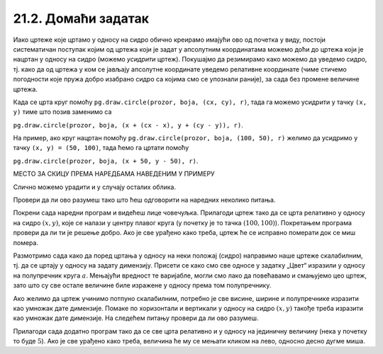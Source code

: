 21.2. Домаћи задатак
====================

Иако цртеже које цртамо у односу на сидро обично креирамо
имајући ово од почетка у виду, постоји систематичан поступак којим од
цртежа који је задат у апсолутним координатама можемо доћи до цртежа
који је нацртан у односу на сидро (можемо *усидрити*
цртеж). Покушајмо да резимирамо како можемо да уведемо сидро,
тј. како да од цртежа у ком се јављају апсолутне координате уведемо релативне
координате (чиме стичемо погодности које пружа добро изабрано сидро са којима смо се упознали раније), 
за сада без промене величине цртежа.

Када се црта круг помоћу ``pg.draw.circle(prozor, boja, (cx, cy), r)``, 
тада га можемо усидрити у тачку ``(x, y)`` тиме што позив заменимо са 

``pg.draw.circle(prozor, boja, (x + (cx - x), y + (cy - y)), r)``. 

На пример, ако круг нацртан помоћу ``pg.draw.circle(prozor, boja, (100, 50), r)`` 
желимо да усидримо у тачку ``(x, y) = (50, 100)``, тада ћемо га цртати 
помоћу 

``pg.draw.circle(prozor, boja, (x + 50, y - 50), r)``. 

МЕСТО ЗА СКИЦУ ПРЕМА НАРЕДБАМА НАВЕДЕНИМ У ПРИМЕРУ

Слично можемо урадити и у случају осталих облика.
   
Провери да ли ово разумеш тако што ћеш одговорити на наредних неколико
питања.
   
.. mchoice:: pygame_quiz_uvodjenje_sidra
   :multiple_answers:
   :answer_a: pg.draw.circle(prozor, pg.Color("red"), (x, y), 50, 1)
   :answer_b: pg.draw.line(prozor, pg.Color("red"), (x-50, x-50), (150, 150))
   :answer_c: pg.draw.line(prozor, pg.Color("red"), (x+50, y-50), (x-50, y+50))
   :answer_d: pg.draw.rect(prozor, pg.Color("red"), (x-50, y-50, x, y))
   :correct: a,c
   :feedback_a: Тачно
   :feedback_b: Покушај поново
   :feedback_c: Тачно
   :feedback_d: Покушај поново
   
   Желимо да прилагодимо цртеж који се састоји од наредних облика,
   тако да се све црта у односу на сидро са координатама `x=100`,
   `y=100`.
                
   .. code:: Python
                    
      pg.draw.circle(prozor, pg.Color("red"), (100, 100), 50, 1)
      pg.draw.line(prozor, pg.Color("red"), (50, 50), (150, 150))
      pg.draw.line(prozor, pg.Color("red"), (150, 50), (50, 150))
      pg.draw.rect(prozor, pg.Color("red"), (50, 50, 100, 100))

   Које наредбе ће бити део прилагођеног цртежа?
      
.. mchoice:: pygame_quiz_uvodjenje_sidra_krug
   :answer_a: pg.draw.circle(prozor, pg.Color("red"), (x, y), 60)
   :answer_b: pg.draw.circle(prozor, pg.Color("red"), (180, 80), 60)
   :answer_c: pg.draw.circle(prozor, pg.Color("red"), (100, 100), 60)
   :answer_d: pg.draw.circle(prozor, pg.Color("red"), (x + 80, y - 20), 60)
   :answer_e: pg.draw.circle(prozor, pg.Color("red"), (x + 180 , y + 80), 60)
   :correct: d
   :feedback_a: Покушај поново
   :feedback_b: Покушај поново
   :feedback_c: Покушај поново
   :feedback_d: Тачно
   :feedback_e: Покушај поново

   Круг нацртан наредбом `pg.draw.circle(prozor, boja, (180, 80), 60)`
   део је цртежа који желимо да прилагодимо тако да му главна тачка
   (сидро) буде одређена променљивама `x=100` и `y=100`. Која
   наредба ће бити део тако прилагођеног цртежа?

Покрени сада наредни програм и видећеш лице човечуљка. Прилагоди цртеж
тако да се црта релативно у односу на сидро :math:`(x, y)`, које се налази у центру
плавог круга (у почетку је то тачка :math:`(100, 100)`).  Покретањем програма
провери да ли ти је решење добро. Ако је све урађено како треба, цртеж
ће се исправно померати док се миш помера.

       
.. activecode:: PyGame_movable
   :nocodelens:
   :enablecopy:
   :modaloutput:
   :playtask:
   :includexsrc: _includes/movable_scalable.py
                 
   def crtanje():
       prozor.fill(pg.Color("white"))
       pg.draw.circle(prozor, pg.Color("blue"), (100, 100), 60)
       pg.draw.circle(prozor, pg.Color("yellow"), (75, 75), 15)
       pg.draw.circle(prozor, pg.Color("black"), (80, 80), 5)
       pg.draw.circle(prozor, pg.Color("yellow"), (125, 75), 15)
       pg.draw.circle(prozor, pg.Color("black"), (120, 80), 5)
       pg.draw.ellipse(prozor, pg.Color("red"), (75, 110, 50, 10))


.. reveal:: PyGame_movable_reveal
   :showtitle: Прикажи решење
   :hidetitle: Сакриј решење

   .. activecode:: PyGame_movable_code
      :passivecode:
      :includexsrc: _includes/movable_scalable.py

      def crtanje():
          prozor.fill(pg.Color("white"))
          pg.draw.circle(prozor, pg.Color("blue"), (x, y), 60)
          pg.draw.circle(prozor, pg.Color("yellow"), (x-25, y-25), 15)
          pg.draw.circle(prozor, pg.Color("black"), (x-20, y-20), 5)
          pg.draw.circle(prozor, pg.Color("yellow"), (x+25, y-25), 15)
          pg.draw.circle(prozor, pg.Color("black"), (x+20, y-20), 5)
          pg.draw.ellipse(prozor, pg.Color("red"), (x-25, y+10, 50, 10))

Размотримо сада како да поред цртања у односу на неки положај 
(сидро) направимо наше цртеже скалабилним, тј. да се цртају у
односу на задату димензију. Присети се како смо све односе у задатку „Цвет“ изразили у односу на 
полупречник круга :math:`a`. Мењајући вредност те варијабле, могли смо лако да повећавамо и смањујемо 
цео цртеж, зато што су све остале величине биле изражене у односу према том полупречнику.

Ако желимо да цртеж учинимо потпуно скалабилним, потребно је све висине, ширине и полупречнике
изразити као умножак дате димензије. Помаке по хоризонтали и вертикали
у односу на сидро :math:`(x, y)` такође треба изразити као умножак дате димензије.
На следећем питању провери да ли ово разумеш.

.. mchoice:: pygame_quiz_uvodjenje_sidra_i_velicine
   :answer_a: pg.draw.circle(prozor, pg.Color("red"), (x, y), 12*a)
   :answer_b: pg.draw.circle(prozor, pg.Color("red"), (x - 36*a, x - 48*a), 12*a)
   :answer_c: pg.draw.circle(prozor, pg.Color("red"), (x + 16*a, y - 4*a), 12*a)
   :answer_d: pg.draw.circle(prozor, pg.Color("red"), (20*a, 20*a), 60)
   :answer_e: pg.draw.circle(prozor, pg.Color("red"), (x + 16*a , y - 4*a), 60)
   :correct: c
   :feedback_a: Покушај поново
   :feedback_b: Покушај поново
   :feedback_c: Тачно
   :feedback_d: Покушај поново
   :feedback_e: Покушај поново

   Круг нацртан наредбом `pg.draw.circle(prozor, boja, (180, 80), 60)`
   део је цртежа који желимо да прилагодимо тако да му главна тачка
   (сидро) буде одређена променљивама `x = 100` и `y = 100`, и да му
   основна величина буде `a=5`. Која наредба ће бити део тако
   прилагођеног цртежа?

          
Прилагоди сада додатно програм тако да се све црта релативно и у
односу на јединичну величину (нека у почетку то буде :math:`5`). Ако
је све урађено како треба, величина ће му се мењати кликом на лево,
односно десно дугме миша.

.. activecode:: PyGame_movable_scalable
   :nocodelens:
   :enablecopy:
   :modaloutput:
   :playtask:
   :includexsrc: _includes/movable_scalable.py
                 
   def crtanje():
       prozor.fill(pg.Color("white"))
       pg.draw.circle(prozor, pg.Color("blue"), (100, 100), 60)
       pg.draw.circle(prozor, pg.Color("yellow"), (75, 75), 15)
       pg.draw.circle(prozor, pg.Color("black"), (80, 80), 5)
       pg.draw.circle(prozor, pg.Color("yellow"), (125, 75), 15)
       pg.draw.circle(prozor, pg.Color("black"), (120, 80), 5)
       pg.draw.ellipse(prozor, pg.Color("red"), (75, 110, 50, 10))


.. reveal:: PyGame_movable_scalable_reveal
   :showtitle: Прикажи решење
   :hidetitle: Сакриј решење

   .. activecode:: PyGame_movable_scalable_code
      :passivecode:
      :includexsrc: _includes/movable_scalable.py

      def crtanje():
          prozor.fill(pg.Color("white"))
          pg.draw.circle(prozor, pg.Color("blue"), (x, y), 12*a)
          pg.draw.circle(prozor, pg.Color("yellow"), (x-5*a, y-5*a), 3*a)
          pg.draw.circle(prozor, pg.Color("black"), (x-4*a, y-4*a), a)
          pg.draw.circle(prozor, pg.Color("yellow"), (x+5*a, y-5*a), 3*a)
          pg.draw.circle(prozor, pg.Color("black"), (x+4*a, y-4*a), a)
          pg.draw.ellipse(prozor, pg.Color("red"), (x-5*a, y+2*a, 10*a, 2*a))
